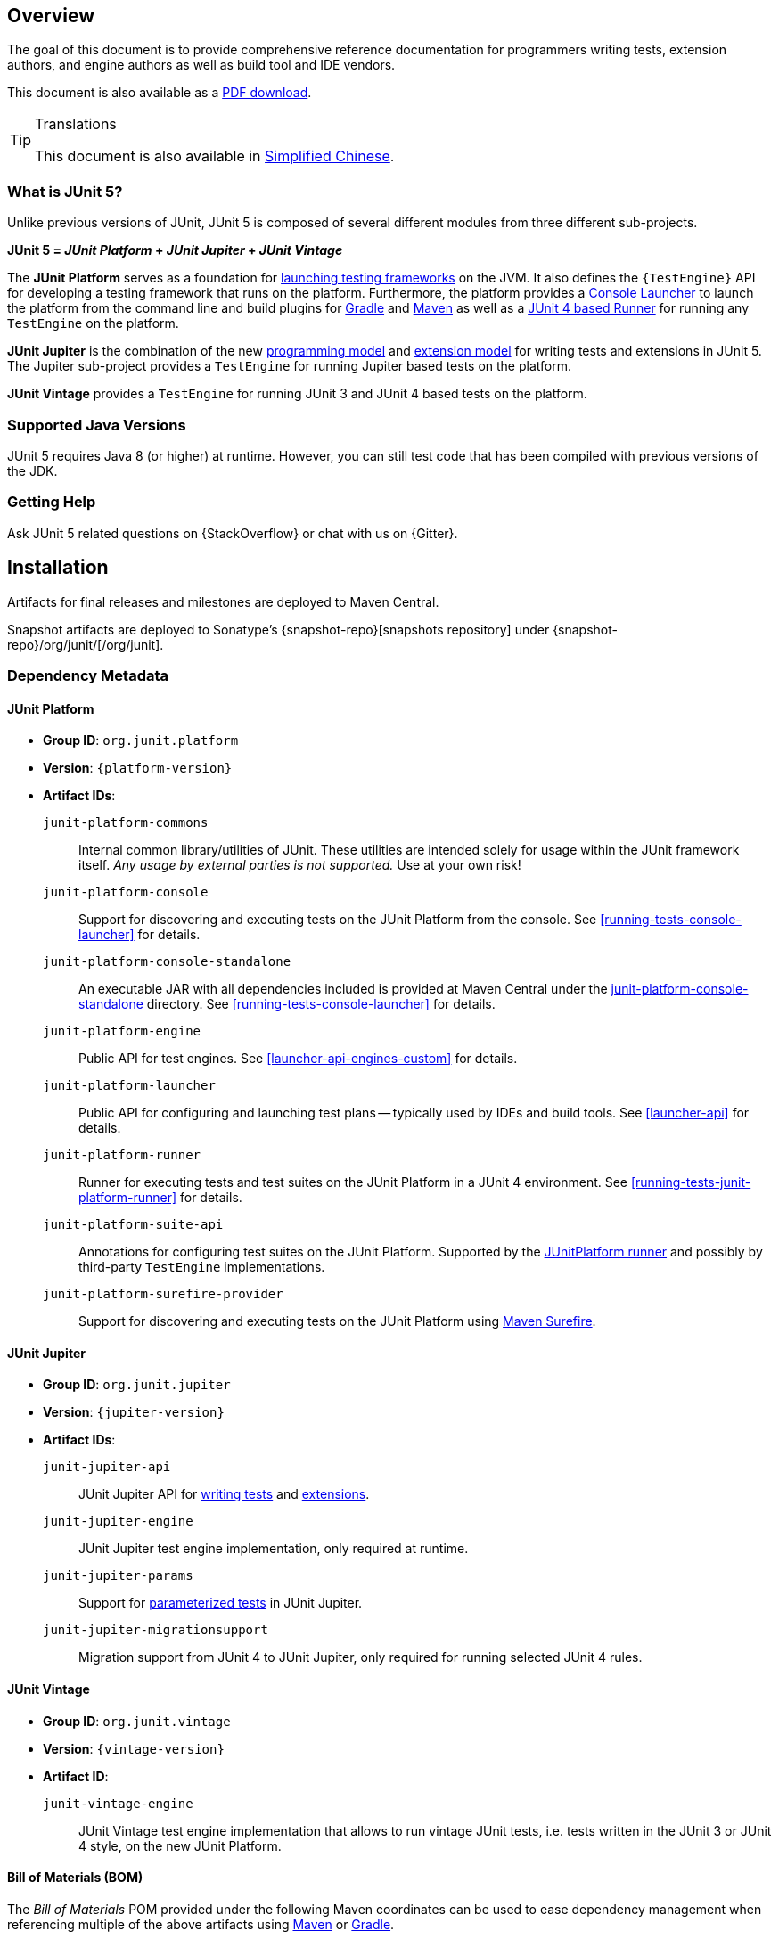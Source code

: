 [[overview]]
== Overview

The goal of this document is to provide comprehensive reference documentation for
programmers writing tests, extension authors, and engine authors as well as build tool
and IDE vendors.

ifdef::backend-html5[This document is also available as a link:index.pdf[PDF download].]

[TIP]
.Translations
====
This document is also available in http://sjyuan.cc/junit5/user-guide-cn[Simplified Chinese].
====

[[overview-what-is-junit-5]]
=== What is JUnit 5?

Unlike previous versions of JUnit, JUnit 5 is composed of several different modules from
three different sub-projects.

**JUnit 5 = _JUnit Platform_ + _JUnit Jupiter_ + _JUnit Vintage_**

The **JUnit Platform** serves as a foundation for <<launcher-api,launching testing
frameworks>> on the JVM. It also defines the `{TestEngine}` API for developing a testing
framework that runs on the platform. Furthermore, the platform provides a
<<running-tests-console-launcher,Console Launcher>> to launch the platform from the
command line and build plugins for <<running-tests-build-gradle,Gradle>> and
<<running-tests-build-maven,Maven>> as well as a
<<running-tests-junit-platform-runner,JUnit 4 based Runner>> for running any `TestEngine`
on the platform.

**JUnit Jupiter** is the combination of the new <<writing-tests,programming model>> and
<<extensions,extension model>> for writing tests and extensions in JUnit 5. The Jupiter
sub-project provides a `TestEngine` for running Jupiter based tests on the platform.

**JUnit Vintage** provides a `TestEngine` for running JUnit 3 and JUnit 4 based tests on
the platform.

[[overview-java-versions]]
=== Supported Java Versions

JUnit 5 requires Java 8 (or higher) at runtime. However, you can still test code that
has been compiled with previous versions of the JDK.


[[overview-getting-help]]
=== Getting Help

Ask JUnit 5 related questions on {StackOverflow} or chat with us on {Gitter}.

[[installation]]
== Installation

Artifacts for final releases and milestones are deployed to Maven Central.

Snapshot artifacts are deployed to Sonatype's {snapshot-repo}[snapshots repository] under
{snapshot-repo}/org/junit/[/org/junit].

[[dependency-metadata]]
=== Dependency Metadata

[[dependency-metadata-junit-platform]]
==== JUnit Platform

* *Group ID*: `org.junit.platform`
* *Version*: `{platform-version}`
* *Artifact IDs*:
  `junit-platform-commons`::
    Internal common library/utilities of JUnit. These utilities are intended solely for usage within
    the JUnit framework itself. _Any usage by external parties is not supported._ Use at your own
    risk!
  `junit-platform-console`::
    Support for discovering and executing tests on the JUnit Platform from the console. See
    <<running-tests-console-launcher>> for details.
  `junit-platform-console-standalone`::
    An executable JAR with all dependencies included is provided at Maven Central under the
    https://repo1.maven.org/maven2/org/junit/platform/junit-platform-console-standalone[junit-platform-console-standalone]
    directory. See <<running-tests-console-launcher>> for details.
  `junit-platform-engine`::
    Public API for test engines. See <<launcher-api-engines-custom>> for details.
  `junit-platform-launcher`::
    Public API for configuring and launching test plans -- typically used by IDEs and build tools.
    See <<launcher-api>> for details.
  `junit-platform-runner`::
    Runner for executing tests and test suites on the JUnit Platform in a JUnit 4
    environment. See <<running-tests-junit-platform-runner>> for details.
  `junit-platform-suite-api`::
    Annotations for configuring test suites on the JUnit Platform. Supported by the
    <<running-tests-junit-platform-runner,JUnitPlatform runner>> and possibly by third-party
    `TestEngine` implementations.
  `junit-platform-surefire-provider`::
    Support for discovering and executing tests on the JUnit Platform using
    <<running-tests-build-maven,Maven Surefire>>.

[[dependency-metadata-junit-jupiter]]
==== JUnit Jupiter

* *Group ID*: `org.junit.jupiter`
* *Version*: `{jupiter-version}`
* *Artifact IDs*:
  `junit-jupiter-api`::
    JUnit Jupiter API for <<writing-tests,writing tests>> and <<extensions,extensions>>.
  `junit-jupiter-engine`::
    JUnit Jupiter test engine implementation, only required at runtime.
  `junit-jupiter-params`::
    Support for <<writing-tests-parameterized-tests,parameterized tests>> in JUnit Jupiter.
  `junit-jupiter-migrationsupport`::
    Migration support from JUnit 4 to JUnit Jupiter,
    only required for running selected JUnit 4 rules.

[[dependency-metadata-junit-vintage]]
==== JUnit Vintage

* *Group ID*: `org.junit.vintage`
* *Version*: `{vintage-version}`
* *Artifact ID*:
  `junit-vintage-engine`::
    JUnit Vintage test engine implementation that allows to run vintage JUnit tests, i.e. tests
    written in the JUnit 3 or JUnit 4 style, on the new JUnit Platform.

[[dependency-metadata-junit-bom]]
==== Bill of Materials (BOM)

The _Bill of Materials_ POM provided under the following Maven coordinates can be used to
ease dependency management when referencing multiple of the above artifacts using
https://maven.apache.org/guides/introduction/introduction-to-dependency-mechanism.html#Importing_Dependencies[Maven]
or https://docs.gradle.org/current/userguide/managing_transitive_dependencies.html#sec:bom_import[Gradle].

* *Group ID*: `org.junit`
* *Artifact ID*: `junit-bom`
* *Version*: `{bom-version}`

[[dependency-metadata-dependencies]]
==== Dependencies

All of the above artifacts have a dependency in their published Maven POMs on
the following _@API Guardian_ JAR.

* *Group ID*: `org.apiguardian`
* *Artifact ID*: `apiguardian-api`
* *Version*: `{apiguardian-version}`

In addition, most of the above artifacts have a direct or transitive dependency to the
following _OpenTest4J_ JAR.

* *Group ID*: `org.opentest4j`
* *Artifact ID*: `opentest4j`
* *Version*: `{ota4j-version}`

[[dependency-diagram]]
=== Dependency Diagram

[plantuml, component-diagram, svg]
----
skinparam {
    defaultFontName Open Sans
}

package org.junit.jupiter {
    [junit-jupiter-api] as jupiter_api
    [junit-jupiter-engine] as jupiter_engine
    [junit-jupiter-params] as jupiter_params
    [junit-jupiter-migrationsupport] as jupiter_migration_support
}

package org.junit.vintage {
    [junit-vintage-engine] as vintage_engine
    [junit:junit] as junit4
}

package org.junit.platform {
    [junit-platform-commons] as commons
    [junit-platform-console] as console
    [junit-platform-engine] as engine
    [junit-platform-launcher] as launcher
    [junit-platform-runner] as runner
    [junit-platform-suite-api] as suite_api
    [junit-platform-surefire-provider] as surefire
}

package org.opentest4j {
    [opentest4j]
}

package org.apiguardian {
    [apiguardian-api] as apiguardian
    note bottom of apiguardian #white
        All artifacts except
        opentest4j and junit:junit
        have a dependency on this
        artifact. The edges have
        been omitted from this
        diagram for the sake of
        readability.
    endnote
}

jupiter_api ..> opentest4j
jupiter_api ..> commons

jupiter_engine ..> engine
jupiter_engine ..> jupiter_api

jupiter_params ..> jupiter_api
jupiter_migration_support ..> jupiter_api
jupiter_migration_support ..> junit4

console ..> launcher

launcher ..> engine

engine ..> opentest4j
engine ..> commons

runner ..> launcher
runner ..> suite_api
runner ..> junit4

suite_api ..> commons

surefire ..> launcher

vintage_engine ..> engine
vintage_engine ..> junit4
----

[[dependency-metadata-junit-jupiter-samples]]
=== JUnit Jupiter Sample Projects

The {junit5-samples-repo}[`junit5-samples`] repository hosts a collection of sample
projects based on JUnit Jupiter and JUnit Vintage. You'll find the respective
`build.gradle` and `pom.xml` in the projects below.

* For Gradle, check out the `{junit5-jupiter-starter-gradle}` project.
* For Maven, check out the `{junit5-jupiter-starter-maven}` project.
